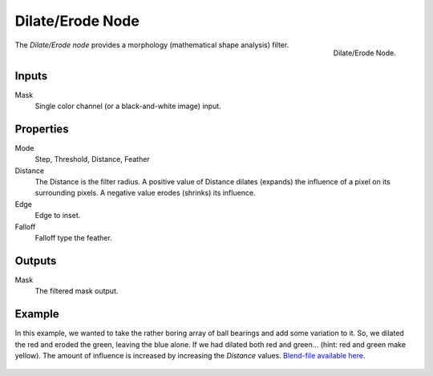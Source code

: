 .. _bpy.types.CompositorNodeDilateErode:

*****************
Dilate/Erode Node
*****************

.. figure:: /images/compositing_node-types_CompositorNodeDilateErode.png
   :align: right

   Dilate/Erode Node.

The *Dilate/Erode node* provides a morphology (mathematical shape analysis) filter.


Inputs
======

Mask
   Single color channel (or a black-and-white image) input.


Properties
==========

Mode
   Step, Threshold, Distance, Feather
Distance
   The Distance is the filter radius.
   A positive value of Distance dilates (expands) the influence of a pixel on its surrounding pixels.
   A negative value erodes (shrinks) its influence.
Edge
   Edge to inset.

   .. TODO2.8 Explain.
Falloff
   Falloff type the feather.

   .. TODO2.8 Explain.


Outputs
=======

Mask
   The filtered mask output.


Example
=======

In this example, we wanted to take the rather boring array of ball bearings and
add some variation to it. So, we dilated the red and eroded the green, leaving the blue alone.
If we had dilated both red and green... (hint: red and green make yellow).
The amount of influence is increased by increasing the *Distance* values.
`Blend-file available here <https://wiki.blender.org/uploads/5/51/Derotest.blend>`__.

.. figure:: /images/compositing_types_filter_dilate-erode_example.png
